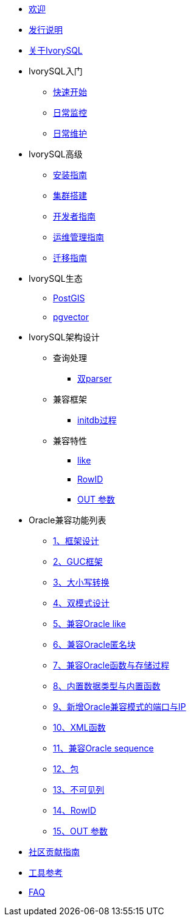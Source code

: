 * xref:master/welcome.adoc[欢迎]
* xref:master/1.adoc[发行说明]
* xref:master/2.adoc[关于IvorySQL]
* IvorySQL入门
** xref:master/3.1.adoc[快速开始]
** xref:master/3.2.adoc[日常监控]
** xref:master/3.3.adoc[日常维护]
* IvorySQL高级
** xref:master/4.1.adoc[安装指南]
** xref:master/4.2.adoc[集群搭建]
** xref:master/4.3.adoc[开发者指南]
** xref:master/4.4.adoc[运维管理指南]
** xref:master/4.5.adoc[迁移指南]
* IvorySQL生态
** xref:master/5.1.adoc[PostGIS]
** xref:master/5.2.adoc[pgvector]
* IvorySQL架构设计
** 查询处理
*** xref:master/6.1.1.adoc[双parser]
** 兼容框架
*** xref:master/6.2.1.adoc[initdb过程]
** 兼容特性
*** xref:master/6.3.1.adoc[like]
*** xref:master/6.3.3.adoc[RowID]
*** xref:master/6.3.2.adoc[OUT 参数]
* Oracle兼容功能列表
** xref:master/7.1.adoc[1、框架设计]
** xref:master/7.2.adoc[2、GUC框架]
** xref:master/7.3.adoc[3、大小写转换]
** xref:master/7.4.adoc[4、双模式设计]
** xref:master/7.5.adoc[5、兼容Oracle like]
** xref:master/7.6.adoc[6、兼容Oracle匿名块]
** xref:master/7.7.adoc[7、兼容Oracle函数与存储过程]
** xref:master/7.8.adoc[8、内置数据类型与内置函数]
** xref:master/7.9.adoc[9、新增Oracle兼容模式的端口与IP]
** xref:master/7.10.adoc[10、XML函数]
** xref:master/7.11.adoc[11、兼容Oracle sequence]
** xref:master/7.12.adoc[12、包]
** xref:master/7.13.adoc[13、不可见列]
** xref:master/7.14.adoc[14、RowID]
** xref:master/7.15.adoc[15、OUT 参数]
* xref:master/8.adoc[社区贡献指南]
* xref:master/9.adoc[工具参考]
* xref:master/10.adoc[FAQ]
